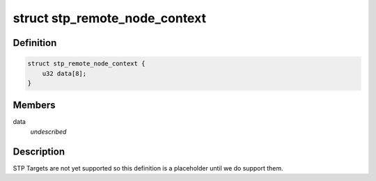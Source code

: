 .. -*- coding: utf-8; mode: rst -*-
.. src-file: drivers/scsi/isci/scu_remote_node_context.h

.. _`stp_remote_node_context`:

struct stp_remote_node_context
==============================

.. c:type:: struct stp_remote_node_context

    This structure contains the SCU hardware definition for a STP remote node.

.. _`stp_remote_node_context.definition`:

Definition
----------

.. code-block:: c

    struct stp_remote_node_context {
        u32 data[8];
    }

.. _`stp_remote_node_context.members`:

Members
-------

data
    *undescribed*

.. _`stp_remote_node_context.description`:

Description
-----------

STP Targets are not yet supported so this definition is a placeholder until
we do support them.

.. This file was automatic generated / don't edit.

